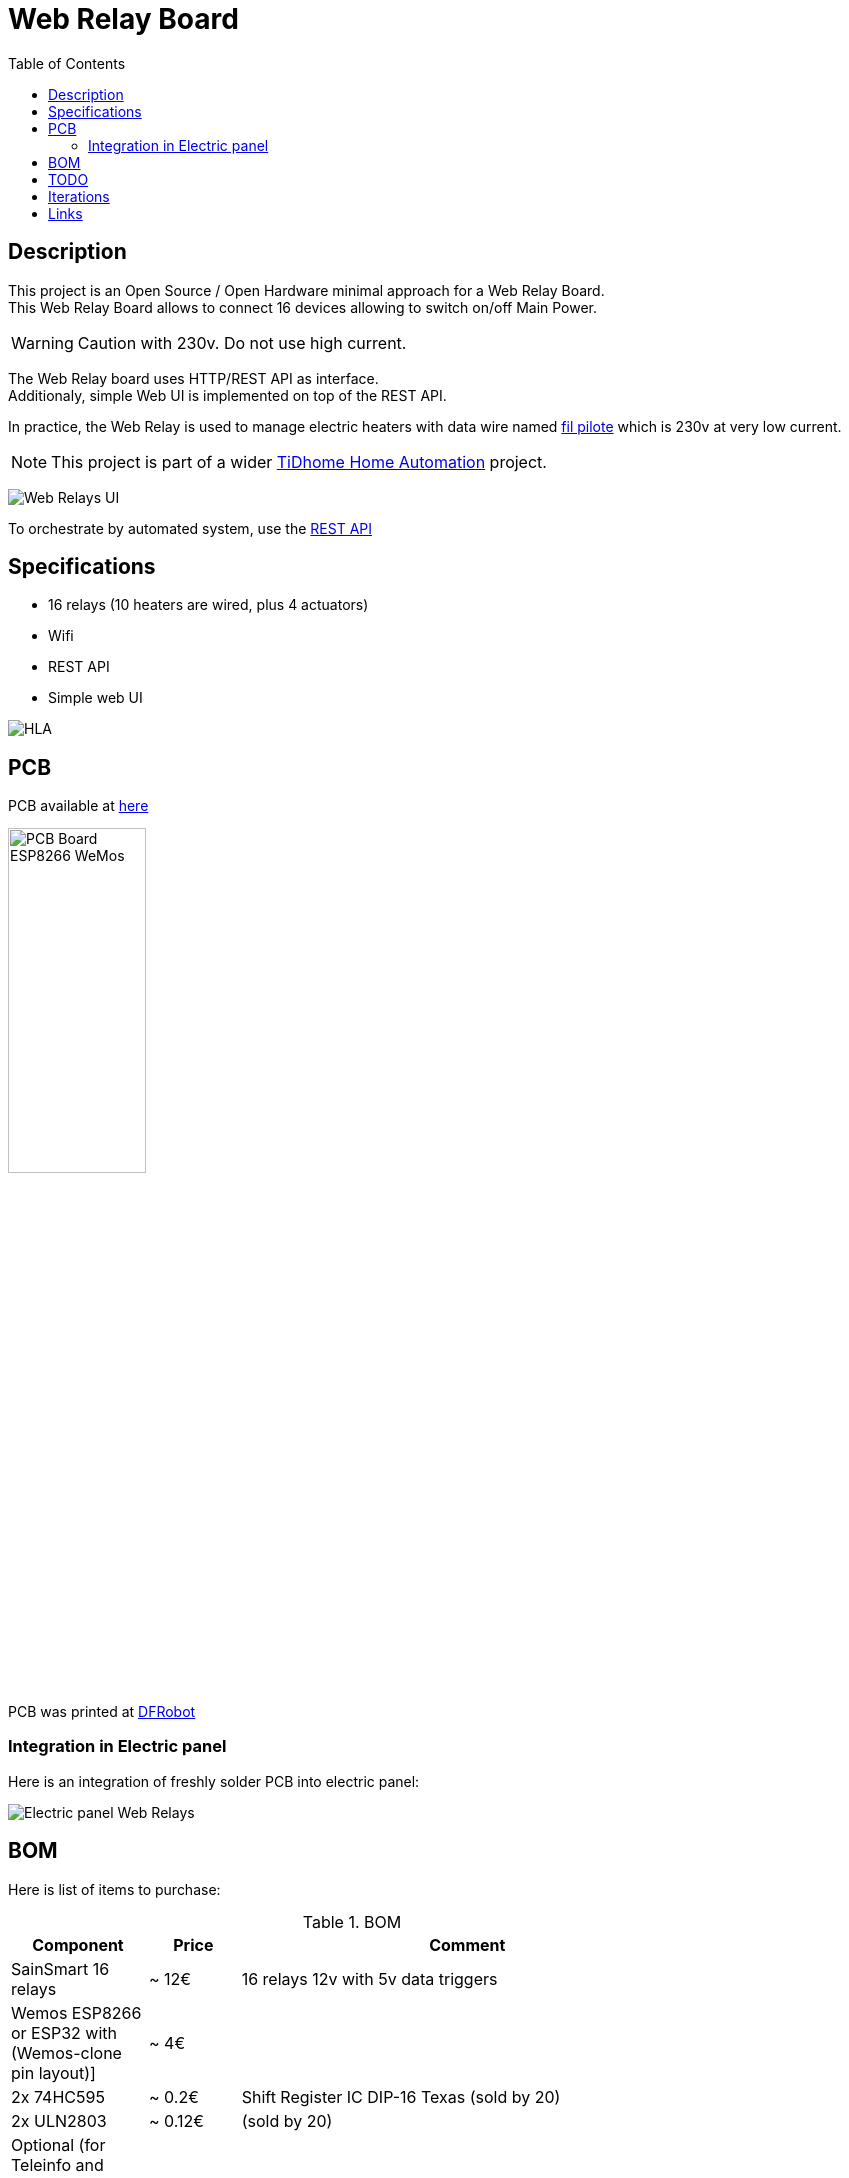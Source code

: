 = Web Relay Board
:toc:
:hardbreaks:

ifdef::env-github[]
:imagesdir: /
endif::[]

== Description

This project is an Open Source / Open Hardware minimal approach for a Web Relay Board.
This Web Relay Board allows to connect 16 devices allowing to switch on/off Main Power.

WARNING: Caution with 230v. Do not use high current.

The Web Relay board uses HTTP/REST API as interface.
Additionaly, simple Web UI is implemented on top of the REST API.

In practice, the Web Relay is used to manage electric heaters with data wire named link:http://www.planete-domotique.com/blog/2012/01/05/piloter-un-radiateur-grace-a-son-fil-pilote/[fil pilote] which is 230v at very low current.

NOTE: This project is part of a wider link:https://github.com/kalemena/ti-dhome[TiDhome Home Automation] project.

image:res/web-interface.png[Web Relays UI]

To orchestrate by automated system, use the link:api.adoc[REST API]

== Specifications

- 16 relays (10 heaters are wired, plus 4 actuators)
- Wifi
- REST API
- Simple web UI

image:res/HLA.png[HLA]

== PCB

PCB available at link:dist[here]

image:res/web-relay-board-nodemcu-pcb1.png[PCB Board ESP8266 WeMos,width="40%"]

PCB was printed at link:https://www.dfrobot.com/index.php?route=product/pcb&product_id=1351[DFRobot]

=== Integration in Electric panel

Here is an integration of freshly solder PCB into electric panel:

image:res/web-relay-board-nodemcu-in-place.png[Electric panel Web Relays]

== BOM

Here is list of items to purchase:

.BOM
[width="80%",cols="3,^2,10",options="header"]
|=========================================================
|Component |Price |Comment

| SainSmart 16 relays |~ 12€ | 16 relays 12v with 5v data triggers

| Wemos ESP8266 or ESP32 with (Wemos-clone pin layout)] |~ 4€ | 

| 2x 74HC595 |~ 0.2€ | Shift Register IC DIP-16 Texas (sold by 20)

| 2x ULN2803 |~ 0.12€ | (sold by 20)

| Optional (for Teleinfo and Temperature sensor | |

| SFH6206 | < 1€ | Optocoupler for Teleinfo
| 4.7k resistor | | For Teleinfo
| HTU21D | < 4€ | Temperature sensor

| *Total* | ~ 20€ |

|=========================================================

== TODO

- create 3D-printed plastic box

== Iterations

link:iterations.adoc[Here] are described step by step experiments to reach final product.

== Links

Other interesting links for more specific heater oriented board:

* link:https://github.com/tducret/programmateur-fil-pilote-wifi/tree/master/Mat%C3%A9riel/1.3/Tutoriel[Programmateur-fil-pilote-wifi]
* link:http://www.wiki.coworking-aurillac.fr/esp-8266-commande-radiateurs-electriques-sur-fil-pilote/[Commande-radiateurs-electriques]